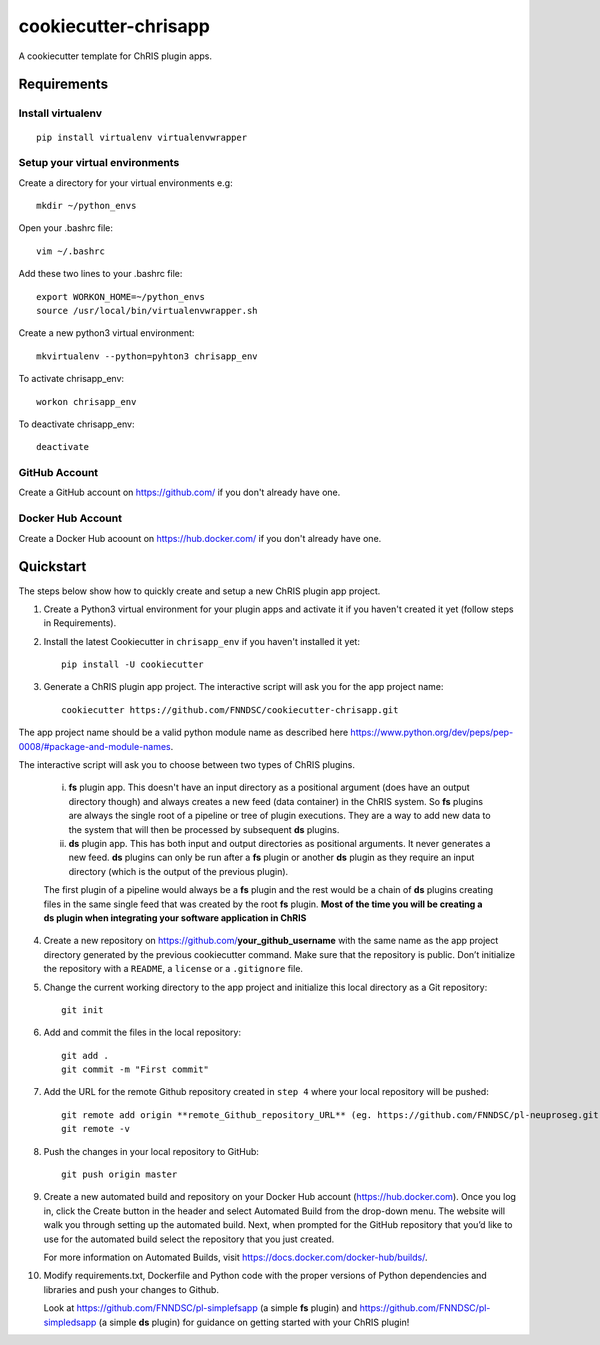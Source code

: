 #####################
cookiecutter-chrisapp
#####################

A cookiecutter template for ChRIS plugin apps.

Requirements
============

Install virtualenv
------------------
::

    pip install virtualenv virtualenvwrapper


Setup your virtual environments
-------------------------------

Create a directory for your virtual environments e.g::

    mkdir ~/python_envs


Open your .bashrc file::

    vim ~/.bashrc


Add these two lines to your .bashrc file::

    export WORKON_HOME=~/python_envs
    source /usr/local/bin/virtualenvwrapper.sh


Create a new python3 virtual environment::

    mkvirtualenv --python=pyhton3 chrisapp_env


To activate chrisapp_env::

    workon chrisapp_env


To deactivate chrisapp_env::

    deactivate


GitHub Account
--------------

Create a GitHub account on https://github.com/ if you don't already have one.


Docker Hub Account
------------------

Create a Docker Hub acoount on https://hub.docker.com/ if you don't already have one.


Quickstart
==========

The steps below show how to quickly create and setup a new ChRIS plugin app project.


1. Create a Python3 virtual environment for your plugin apps and activate it if you haven't created it yet (follow steps in Requirements).

2. Install the latest Cookiecutter in ``chrisapp_env`` if you haven't installed it yet::

    pip install -U cookiecutter


3. Generate a ChRIS plugin app project. The interactive script will ask you for the app project name::

    cookiecutter https://github.com/FNNDSC/cookiecutter-chrisapp.git


The app project name should be a valid python module name as described here https://www.python.org/dev/peps/pep-0008/#package-and-module-names.

The interactive script will ask you to choose between two types of ChRIS plugins.

    i.  **fs** plugin app. This doesn't have an input directory as a positional argument
        (does have an output directory though) and always creates a new feed (data container) in the ChRIS system. So **fs** plugins
        are always the single root of a pipeline or tree of plugin executions. They are a way to
        add new data to the system that will then be processed by subsequent **ds** plugins.
    
    ii. **ds** plugin app. This has both input and output directories as positional arguments.
        It never generates a new feed. **ds** plugins can only be run after a **fs** plugin or
        another **ds** plugin as they require an input directory (which is the output of the previous plugin).

    The first plugin of a pipeline would always be a **fs** plugin and the rest would be a chain of **ds**
    plugins creating files in the same single feed that was created by the root **fs** plugin. **Most of the
    time you will be creating a ds plugin when integrating your software application in ChRIS**


4. Create a new repository on https://github.com/**your_github_username** with the same name as the app project
   directory generated by the previous cookiecutter command. Make sure that the repository is
   public. Don’t initialize the repository with a ``README``, a ``license`` or a ``.gitignore`` file.


5. Change the current working directory to the app project and initialize this local directory
   as a Git repository::

    git init


6. Add and commit the files in the local repository::

    git add .
    git commit -m "First commit"


7. Add the URL for the remote Github repository created in ``step 4`` where your local repository will be pushed::

    git remote add origin **remote_Github_repository_URL** (eg. https://github.com/FNNDSC/pl-neuproseg.git)
    git remote -v


8. Push the changes in your local repository to GitHub::

    git push origin master


9. Create a new automated build and repository on your Docker Hub account (https://hub.docker.com).
   Once you log in, click the Create button in the header and select Automated Build from the
   drop-down menu. The website will walk you through setting up the automated build. Next, when
   prompted for the GitHub repository that you’d like to use for the automated build select
   the repository that you just created.

   For more information on Automated Builds, visit https://docs.docker.com/docker-hub/builds/.

10. Modify requirements.txt, Dockerfile and Python code with the proper versions of
    Python dependencies and libraries and push your changes to Github.

    Look at https://github.com/FNNDSC/pl-simplefsapp (a simple **fs** plugin) and https://github.com/FNNDSC/pl-simpledsapp (a simple **ds** plugin)
    for guidance on getting started with your ChRIS plugin!






